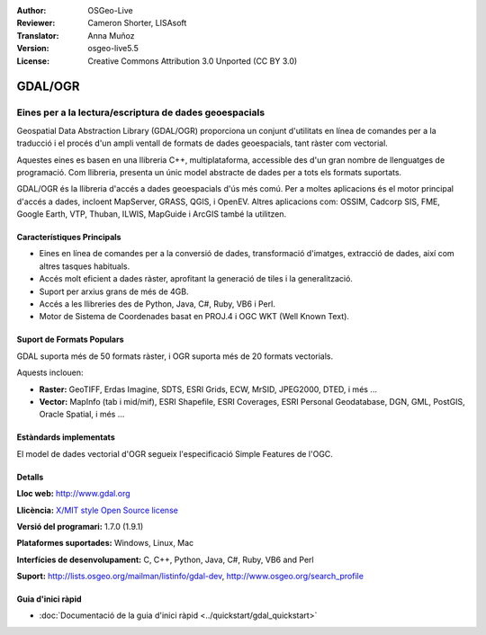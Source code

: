 :Author: OSGeo-Live
:Reviewer: Cameron Shorter, LISAsoft
:Translator: Anna Muñoz
:Version: osgeo-live5.5
:License: Creative Commons Attribution 3.0 Unported (CC BY 3.0)

.. image:: ../../images/project_logos/logo-GDAL.png
  :scale: 60 %
  :alt: logo del projecte
  :align: right
  :target: http://gdal.org/

.. image:: ../../images/logos/OSGeo_project.png
  :scale: 100 %
  :alt: Projecte OSGeo
  :align: right
  :target: http://www.osgeo.org/incubator/process/principles.html

GDAL/OGR
================================================================================

Eines per a la lectura/escriptura de dades geoespacials
~~~~~~~~~~~~~~~~~~~~~~~~~~~~~~~~~~~~~~~~~~~~~~~~~~~~~~~~~~~~~~~~~~~~~~~~~~~~~~~~

Geospatial Data Abstraction Library (GDAL/OGR) proporciona un conjunt d'utilitats
en línea de comandes per a la traducció i el procés d'un ampli ventall de formats
de dades geoespacials, tant ràster com vectorial.

Aquestes eines es basen en una llibreria C++, multiplataforma, accessible des d'un gran nombre de llenguatges de programació.
Com llibreria, presenta un únic model abstracte de dades per a tots els formats suportats.

GDAL/OGR és la llibreria d'accés a dades geoespacials d'ús més comú. 
Per a moltes aplicacions és el motor principal d'accés a dades, incloent MapServer, GRASS, QGIS, i OpenEV.
Altres aplicacions com: OSSIM, Cadcorp SIS, FME, Google Earth, VTP, Thuban, ILWIS, MapGuide i ArcGIS també la utilitzen.

.. image:: ../../images/screenshots/1024x768/gdal_ogr_proj_overview.png
  :scale: 60 %
  :alt: GDAL supports many geodata formats
  :align: right
 
  
Característiques Principals
--------------------------------------------------------------------------------

* Eines en línea de comandes per a la conversió de dades, transformació d'imatges, extracció de dades, així com altres tasques habituals.
* Accés molt eficient a dades ràster, aprofitant la generació de tiles i la generalització.
* Suport per arxius grans de més de 4GB.
* Accés a les llibreries des de Python, Java, C#, Ruby, VB6 i Perl.
* Motor de Sistema de Coordenades basat en PROJ.4 i OGC WKT (Well Known Text).

Suport de Formats Populars
--------------------------------------------------------------------------------

GDAL suporta més de 50 formats ràster, i OGR suporta més de 20 formats vectorials.

Aquests inclouen:

* **Raster:** GeoTIFF, Erdas Imagine, SDTS, ESRI Grids, ECW, MrSID, JPEG2000, DTED, i més ...
* **Vector:** MapInfo (tab i mid/mif), ESRI Shapefile, ESRI Coverages, ESRI Personal Geodatabase, DGN, GML, PostGIS, Oracle Spatial, i més ...

Estàndards implementats
--------------------------------------------------------------------------------

El model de dades vectorial d'OGR segueix l'especificació Simple Features de l'OGC.


Detalls
--------------------------------------------------------------------------------

**Lloc web:**  http://www.gdal.org

**Llicència:** `X/MIT style Open Source license <http://trac.osgeo.org/gdal/wiki/FAQGeneral#WhatlicensedoesGDALOGRuse>`_

**Versió del programari:** 1.7.0 (1.9.1)

**Plataformes suportades:** Windows, Linux, Mac

**Interfícies de desenvolupament:** C, C++, Python, Java, C#, Ruby, VB6 and Perl

**Suport:** http://lists.osgeo.org/mailman/listinfo/gdal-dev, http://www.osgeo.org/search_profile


Guia d'inici ràpid
--------------------------------------------------------------------------------
    
* :doc:`Documentació de la guia d'inici ràpid <../quickstart/gdal_quickstart>`
